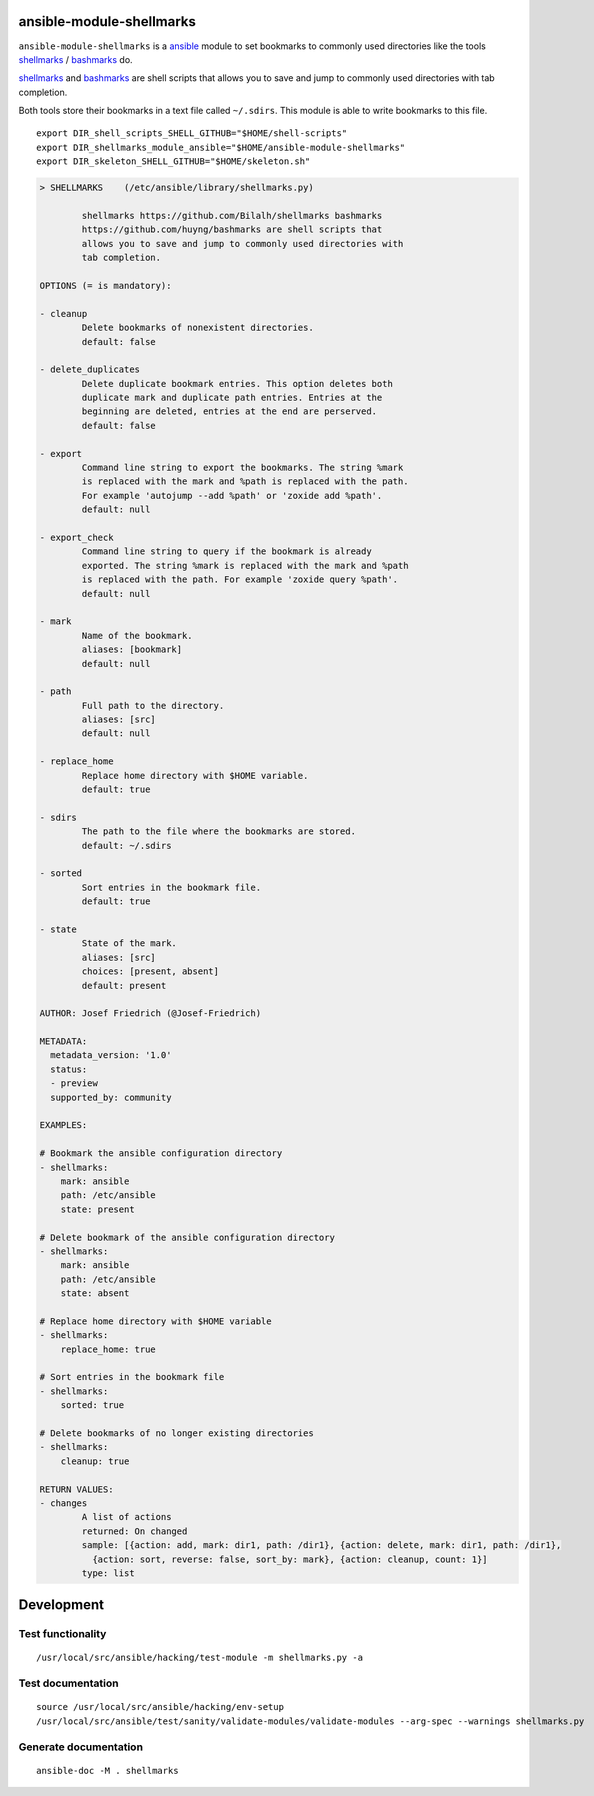 .. image:: http://img.shields.io/pypi/v/shellmarks.svg
    :target: https://pypi.org/project/shellmarks
    :alt: This package on the Python Package Index

.. image:: https://github.com/Josef-Friedrich/ansible-module-shellmarks/actions/workflows/tests.yml/badge.svg
    :target: https://github.com/Josef-Friedrich/ansible-module-shellmarks/actions/workflows/tests.yml
    :alt: Tests

ansible-module-shellmarks
=========================

``ansible-module-shellmarks`` is a `ansible <https://www.ansible.com>`_
module to set bookmarks to commonly used directories like the tools
`shellmarks <https://github.com/Bilalh/shellmarks>`_ /
`bashmarks <https://github.com/huyng/bashmarks>`_ do.

`shellmarks <https://github.com/Bilalh/shellmarks>`_ and
`bashmarks <https://github.com/huyng/bashmarks>`_ are shell scripts
that allows you to save and jump to commonly used directories with tab
completion.

Both tools store their bookmarks in a text file called ``~/.sdirs``.
This module is able to write bookmarks to this file.

::

   export DIR_shell_scripts_SHELL_GITHUB="$HOME/shell-scripts"
   export DIR_shellmarks_module_ansible="$HOME/ansible-module-shellmarks"
   export DIR_skeleton_SHELL_GITHUB="$HOME/skeleton.sh"

.. code-block:: 

    > SHELLMARKS    (/etc/ansible/library/shellmarks.py)

            shellmarks https://github.com/Bilalh/shellmarks bashmarks
            https://github.com/huyng/bashmarks are shell scripts that
            allows you to save and jump to commonly used directories with
            tab completion.

    OPTIONS (= is mandatory):

    - cleanup
            Delete bookmarks of nonexistent directories.
            default: false

    - delete_duplicates
            Delete duplicate bookmark entries. This option deletes both
            duplicate mark and duplicate path entries. Entries at the
            beginning are deleted, entries at the end are perserved.
            default: false

    - export
            Command line string to export the bookmarks. The string %mark
            is replaced with the mark and %path is replaced with the path.
            For example 'autojump --add %path' or 'zoxide add %path'.
            default: null

    - export_check
            Command line string to query if the bookmark is already
            exported. The string %mark is replaced with the mark and %path
            is replaced with the path. For example 'zoxide query %path'.
            default: null

    - mark
            Name of the bookmark.
            aliases: [bookmark]
            default: null

    - path
            Full path to the directory.
            aliases: [src]
            default: null

    - replace_home
            Replace home directory with $HOME variable.
            default: true

    - sdirs
            The path to the file where the bookmarks are stored.
            default: ~/.sdirs

    - sorted
            Sort entries in the bookmark file.
            default: true

    - state
            State of the mark.
            aliases: [src]
            choices: [present, absent]
            default: present

    AUTHOR: Josef Friedrich (@Josef-Friedrich)

    METADATA:
      metadata_version: '1.0'
      status:
      - preview
      supported_by: community

    EXAMPLES:

    # Bookmark the ansible configuration directory
    - shellmarks:
        mark: ansible
        path: /etc/ansible
        state: present

    # Delete bookmark of the ansible configuration directory
    - shellmarks:
        mark: ansible
        path: /etc/ansible
        state: absent

    # Replace home directory with $HOME variable
    - shellmarks:
        replace_home: true

    # Sort entries in the bookmark file
    - shellmarks:
        sorted: true

    # Delete bookmarks of no longer existing directories
    - shellmarks:
        cleanup: true

    RETURN VALUES:
    - changes
            A list of actions
            returned: On changed
            sample: [{action: add, mark: dir1, path: /dir1}, {action: delete, mark: dir1, path: /dir1},
              {action: sort, reverse: false, sort_by: mark}, {action: cleanup, count: 1}]
            type: list

Development
===========

Test functionality
------------------

::

   /usr/local/src/ansible/hacking/test-module -m shellmarks.py -a

Test documentation
------------------

::

   source /usr/local/src/ansible/hacking/env-setup
   /usr/local/src/ansible/test/sanity/validate-modules/validate-modules --arg-spec --warnings shellmarks.py

Generate documentation
----------------------

::

   ansible-doc -M . shellmarks
